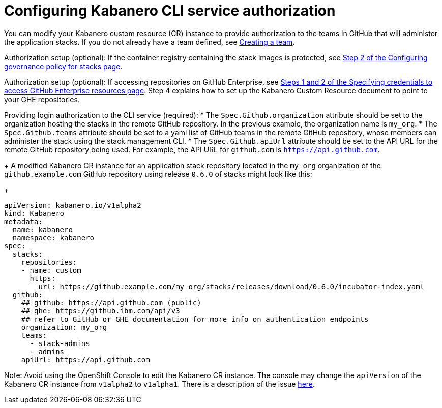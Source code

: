 :page-layout: doc
:page-doc-category: Configuration
:page-title: Configuring Kabanero CLI service authorization
:linkattrs:
:sectanchors:
:page-doc-number: 4.0
= Configuring Kabanero CLI service authorization

You can modify your Kabanero custom resource (CR) instance to provide authorization to the teams in GitHub that will administer the application stacks. If you do not already have a team defined, see link:https://help.github.com/en/github/setting-up-and-managing-organizations-and-teams/creating-a-team[Creating a team, window=_blank].

Authorization setup (optional): If the container registry containing the stack images is protected, see link:stack-governance.html#specifying-the-governance-policy-on-the-kabanero-cr-instance[Step 2 of the Configuring governance policy for stacks page, window=_blank].

Authorization setup (optional): If accessing repositories on GitHub Enterprise, see link:ghe-credentials.html[Steps 1 and 2 of the Specifying credentials to access GitHub Enterprise resources page, window=_blank]. Step 4 explains how to set up the Kabanero Custom Resource document to point to your GHE repositories.


Providing login authorization to the CLI service (required):
* The `Spec.Github.organization` attribute should be set to the organization hosting the stacks in the remote GitHub repository.  In the previous example, the organization name is `my_org`.
* The `Spec.Github.teams` attribute should be set to a yaml list of GitHub teams in the remote GitHub repository, whose members can administer the stack using the stack management CLI.
* The `Spec.Github.apiUrl` attribute should be set to the API URL for the remote GitHub repository being used.  For example, the API URL for `github.com` is `https://api.github.com`.
+
A modified Kabanero CR instance for an application stack repository located in the `my_org` organization of the `github.example.com` GitHub repository using release `0.6.0` of stacks might look like this:
+
```yaml
apiVersion: kabanero.io/v1alpha2
kind: Kabanero
metadata:
  name: kabanero
  namespace: kabanero
spec:
  stacks:
    repositories:
    - name: custom
      https:
        url: https://github.example.com/my_org/stacks/releases/download/0.6.0/incubator-index.yaml
  github:
    ## github: https://api.github.com (public)
    ## ghe: https://github.ibm.com/api/v3
    ## refer to GitHub or GHE documentation for more info on authentication endpoints
    organization: my_org
    teams:
      - stack-admins
      - admins
    apiUrl: https://api.github.com
```

Note: Avoid using the OpenShift Console to edit the Kabanero CR instance.  The console may change the `apiVersion` of the Kabanero CR instance from `v1alpha2` to `v1alpha1`.  There is a description of the issue link:https://github.com/openshift/console/issues/4444[here].
